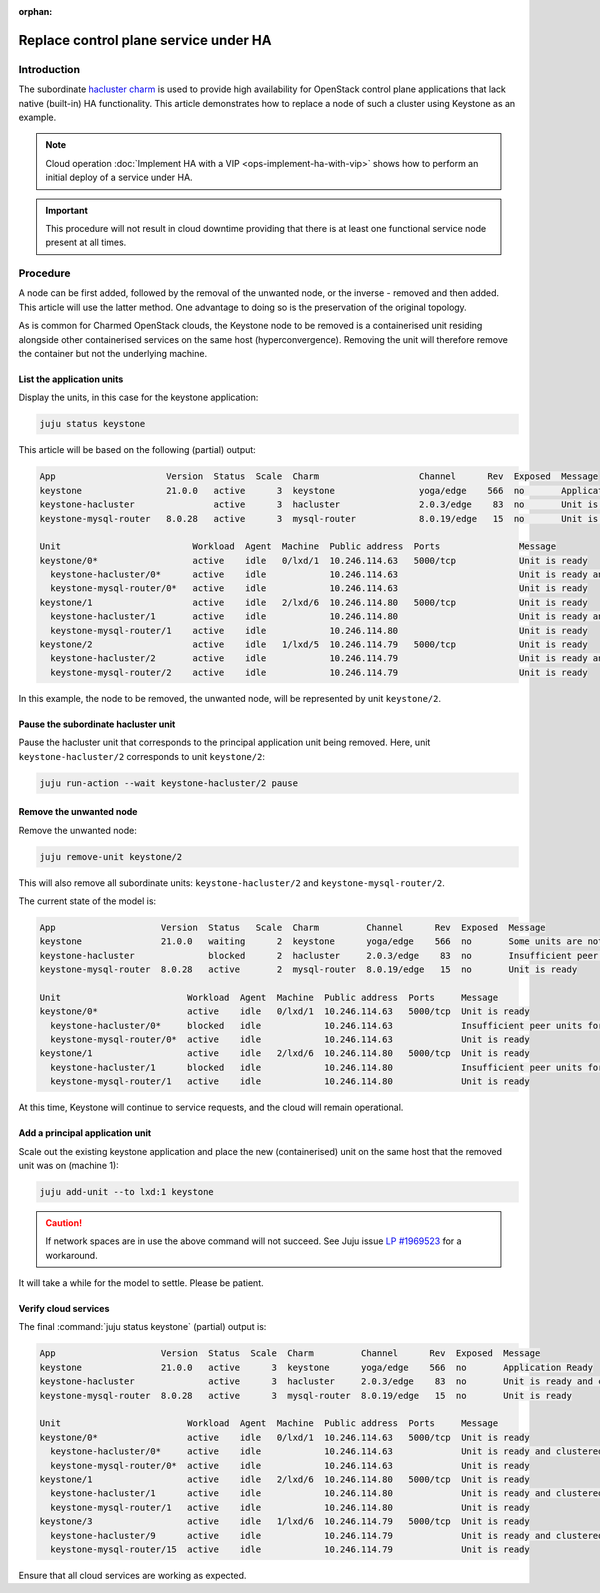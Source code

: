 :orphan:

======================================
Replace control plane service under HA
======================================

Introduction
------------

The subordinate `hacluster charm`_ is used to provide high availability for
OpenStack control plane applications that lack native (built-in) HA
functionality. This article demonstrates how to replace a node of such a
cluster using Keystone as an example.

.. note::

   Cloud operation :doc:`Implement HA with a VIP <ops-implement-ha-with-vip>`
   shows how to perform an initial deploy of a service under HA.

.. important::

   This procedure will not result in cloud downtime providing that there is at
   least one functional service node present at all times.

Procedure
---------

A node can be first added, followed by the removal of the unwanted node, or the
inverse - removed and then added. This article will use the latter method. One
advantage to doing so is the preservation of the original topology.

As is common for Charmed OpenStack clouds, the Keystone node to be removed is a
containerised unit residing alongside other containerised services on the same
host (hyperconvergence). Removing the unit will therefore remove the container
but not the underlying machine.

List the application units
~~~~~~~~~~~~~~~~~~~~~~~~~~

Display the units, in this case for the keystone application:

.. code-block:: none

   juju status keystone

This article will be based on the following (partial) output:

.. code-block:: console

   App                     Version  Status  Scale  Charm                   Channel      Rev  Exposed  Message
   keystone                21.0.0   active      3  keystone                yoga/edge    566  no       Application Ready
   keystone-hacluster               active      3  hacluster               2.0.3/edge    83  no       Unit is ready and clustered
   keystone-mysql-router   8.0.28   active      3  mysql-router            8.0.19/edge   15  no       Unit is ready

   Unit                         Workload  Agent  Machine  Public address  Ports               Message
   keystone/0*                  active    idle   0/lxd/1  10.246.114.63   5000/tcp            Unit is ready
     keystone-hacluster/0*      active    idle            10.246.114.63                       Unit is ready and clustered
     keystone-mysql-router/0*   active    idle            10.246.114.63                       Unit is ready
   keystone/1                   active    idle   2/lxd/6  10.246.114.80   5000/tcp            Unit is ready
     keystone-hacluster/1       active    idle            10.246.114.80                       Unit is ready and clustered
     keystone-mysql-router/1    active    idle            10.246.114.80                       Unit is ready
   keystone/2                   active    idle   1/lxd/5  10.246.114.79   5000/tcp            Unit is ready
     keystone-hacluster/2       active    idle            10.246.114.79                       Unit is ready and clustered
     keystone-mysql-router/2    active    idle            10.246.114.79                       Unit is ready

In this example, the node to be removed, the unwanted node, will be represented
by unit ``keystone/2``.

Pause the subordinate hacluster unit
~~~~~~~~~~~~~~~~~~~~~~~~~~~~~~~~~~~~

Pause the hacluster unit that corresponds to the principal application unit
being removed. Here, unit ``keystone-hacluster/2`` corresponds to unit
``keystone/2``:

.. code-block:: none

   juju run-action --wait keystone-hacluster/2 pause

Remove the unwanted node
~~~~~~~~~~~~~~~~~~~~~~~~

Remove the unwanted node:

.. code-block:: none

   juju remove-unit keystone/2

This will also remove all subordinate units: ``keystone-hacluster/2`` and
``keystone-mysql-router/2``.

The current state of the model is:

.. code-block:: console

   App                    Version  Status   Scale  Charm         Channel      Rev  Exposed  Message
   keystone               21.0.0   waiting      2  keystone      yoga/edge    566  no       Some units are not ready
   keystone-hacluster              blocked      2  hacluster     2.0.3/edge    83  no       Insufficient peer units for ha cluster (require 3)
   keystone-mysql-router  8.0.28   active       2  mysql-router  8.0.19/edge   15  no       Unit is ready

   Unit                        Workload  Agent  Machine  Public address  Ports     Message
   keystone/0*                 active    idle   0/lxd/1  10.246.114.63   5000/tcp  Unit is ready
     keystone-hacluster/0*     blocked   idle            10.246.114.63             Insufficient peer units for ha cluster (require 3)
     keystone-mysql-router/0*  active    idle            10.246.114.63             Unit is ready
   keystone/1                  active    idle   2/lxd/6  10.246.114.80   5000/tcp  Unit is ready
     keystone-hacluster/1      blocked   idle            10.246.114.80             Insufficient peer units for ha cluster (require 3)
     keystone-mysql-router/1   active    idle            10.246.114.80             Unit is ready

At this time, Keystone will continue to service requests, and the cloud will
remain operational.

Add a principal application unit
~~~~~~~~~~~~~~~~~~~~~~~~~~~~~~~~

Scale out the existing keystone application and place the new (containerised)
unit on the same host that the removed unit was on (machine 1):

.. code-block:: none

   juju add-unit --to lxd:1 keystone

.. caution::

   If network spaces are in use the above command will not succeed. See Juju
   issue `LP #1969523`_ for a workaround.

It will take a while for the model to settle. Please be patient.

Verify cloud services
~~~~~~~~~~~~~~~~~~~~~

The final :command:`juju status keystone` (partial) output is:

.. code-block:: console

   App                    Version  Status  Scale  Charm         Channel      Rev  Exposed  Message
   keystone               21.0.0   active      3  keystone      yoga/edge    566  no       Application Ready
   keystone-hacluster              active      3  hacluster     2.0.3/edge    83  no       Unit is ready and clustered
   keystone-mysql-router  8.0.28   active      3  mysql-router  8.0.19/edge   15  no       Unit is ready

   Unit                        Workload  Agent  Machine  Public address  Ports     Message
   keystone/0*                 active    idle   0/lxd/1  10.246.114.63   5000/tcp  Unit is ready
     keystone-hacluster/0*     active    idle            10.246.114.63             Unit is ready and clustered
     keystone-mysql-router/0*  active    idle            10.246.114.63             Unit is ready
   keystone/1                  active    idle   2/lxd/6  10.246.114.80   5000/tcp  Unit is ready
     keystone-hacluster/1      active    idle            10.246.114.80             Unit is ready and clustered
     keystone-mysql-router/1   active    idle            10.246.114.80             Unit is ready
   keystone/3                  active    idle   1/lxd/6  10.246.114.79   5000/tcp  Unit is ready
     keystone-hacluster/9      active    idle            10.246.114.79             Unit is ready and clustered
     keystone-mysql-router/15  active    idle            10.246.114.79             Unit is ready

Ensure that all cloud services are working as expected.

.. LINKS
.. _hacluster charm: https://charmhub.io/hacluster
.. _LP #1969523: https://bugs.launchpad.net/juju/+bug/1969523
